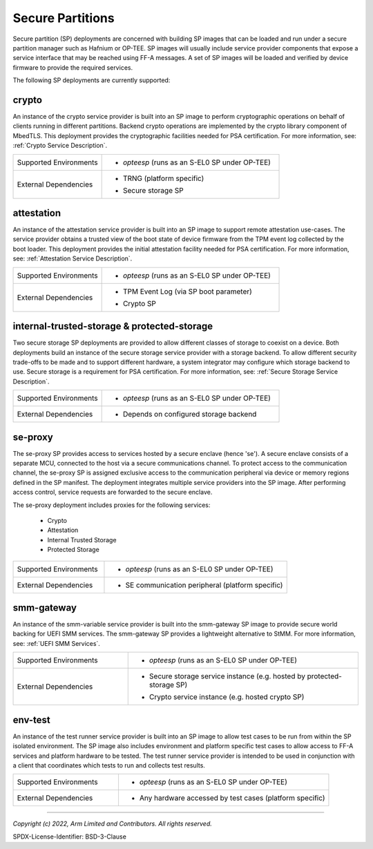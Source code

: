 Secure Partitions
=================
Secure partition (SP) deployments are concerned with building SP images that can
be loaded and run under a secure partition manager such as Hafnium or OP-TEE.
SP images will usually include service provider components that expose a
service interface that may be reached using FF-A messages. A set of SP images
will be loaded and verified by device firmware to provide the required services.

The following SP deployments are currently supported:

crypto
------
An instance of the crypto service provider is built into an SP image to
perform cryptographic operations on behalf of clients running in different
partitions. Backend crypto operations are implemented by the crypto library
component of MbedTLS. This deployment provides the cryptographic facilities
needed for PSA certification. For more information, see:
:ref:`Crypto Service Description`.

.. list-table::
  :widths: 1 2
  :header-rows: 0

  * - Supported Environments
    - * *opteesp* (runs as an S-EL0 SP under OP-TEE)
  * - External Dependencies
    - * | TRNG (platform specific)
      * | Secure storage SP

attestation
-----------
An instance of the attestation service provider is built into an SP image
to support remote attestation use-cases. The service provider obtains a
trusted view of the boot state of device firmware from the TPM event log
collected by the boot loader. This deployment provides the initial attestation
facility needed for PSA certification. For more information, see:
:ref:`Attestation Service Description`.

.. list-table::
  :widths: 1 2
  :header-rows: 0

  * - Supported Environments
    - * *opteesp* (runs as an S-EL0 SP under OP-TEE)
  * - External Dependencies
    - * | TPM Event Log (via SP boot parameter)
      * | Crypto SP

internal-trusted-storage & protected-storage
--------------------------------------------
Two secure storage SP deployments are provided to allow different classes
of storage to coexist on a device. Both deployments build an instance of
the secure storage service provider with a storage backend. To allow
different security trade-offs to be made and to support different hardware,
a system integrator may configure which storage backend to use. Secure storage
is a requirement for PSA certification. For more information, see:
:ref:`Secure Storage Service Description`.

.. list-table::
  :widths: 1 2
  :header-rows: 0

  * - Supported Environments
    - * *opteesp* (runs as an S-EL0 SP under OP-TEE)
  * - External Dependencies
    - * Depends on configured storage backend

se-proxy
--------
The se-proxy SP provides access to services hosted by a secure enclave (hence
'se'). A secure enclave consists of a separate MCU, connected to the host via
a secure communications channel. To protect access to the communication channel,
the se-proxy SP is assigned exclusive access to the communication peripheral via
device or memory regions defined in the SP manifest. The deployment integrates
multiple service providers into the SP image. After performing access control,
service requests are forwarded to the secure enclave.

The se-proxy deployment includes proxies for the following services:

  - Crypto
  - Attestation
  - Internal Trusted Storage
  - Protected Storage

.. list-table::
  :widths: 1 2
  :header-rows: 0

  * - Supported Environments
    - * *opteesp* (runs as an S-EL0 SP under OP-TEE)
  * - External Dependencies
    - * SE communication peripheral (platform specific)

smm-gateway
-----------
An instance of the smm-variable service provider is built into the smm-gateway SP
image to provide secure world backing for UEFI SMM services. The smm-gateway SP
provides a lightweight alternative to StMM. For more information, see:
:ref:`UEFI SMM Services`.

.. list-table::
  :widths: 1 2
  :header-rows: 0

  * - Supported Environments
    - * *opteesp* (runs as an S-EL0 SP under OP-TEE)
  * - External Dependencies
    - * | Secure storage service instance (e.g. hosted by protected-storage SP)
      * | Crypto service instance (e.g. hosted crypto SP)

env-test
--------
An instance of the test runner service provider is built into an SP image to
allow test cases to be run from within the SP isolated environment. The SP
image also includes environment and platform specific test cases to allow
access to FF-A services and platform hardware to be tested. The test runner
service provider is intended to be used in conjunction with a client that
coordinates which tests to run and collects test results.

.. list-table::
  :widths: 1 2
  :header-rows: 0

  * - Supported Environments
    - * *opteesp* (runs as an S-EL0 SP under OP-TEE)
  * - External Dependencies
    - * Any hardware accessed by test cases (platform specific)

--------------

*Copyright (c) 2022, Arm Limited and Contributors. All rights reserved.*

SPDX-License-Identifier: BSD-3-Clause
